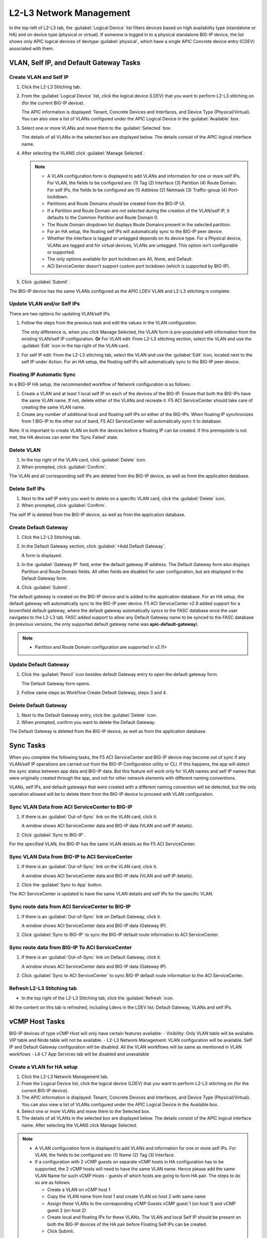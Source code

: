 L2-L3 Network Management
=========================

In the top-left of L2-L3 tab, the :guilabel:`Logical Device` list filters devices based on high availability type (standalone or HA) and on device type (physical or virtual). If someone is logged in to a physical standalone BIG-IP device, the list shows only APIC logical devices of devtype :guilabel:`physical`, which have a single APIC Concrete device entry (CDEV) associated with them.

VLAN, Self IP, and Default Gateway Tasks
----------------------------------------


Create VLAN and Self IP
``````````````````````````

1. Click the L2-L3 Stitching tab.

2. From the :guilabel:`Logical Device` list, click the logical device (LDEV) that you want to perform L2-L3 stitching on (for the current BIG-IP device).

   The APIC information is displayed: Tenant, Concrete Devices and Interfaces, and Device Type (Physical/Virtual). You can also view a list of VLANs configured under the APIC Logical Device in the :guilabel:`Available` box.

3. Select one or more VLANs and move them to the :guilabel:`Selected` box.

   The details of all VLANs in the selected box are displayed below. The details consist of the APIC logical interface name.

4. After selecting the VLANS click :guilabel:`Manage Selected`.

   .. note::
      - A VLAN configuration form is displayed to add VLANs and information for one or more self IPs. For VLAN, the fields to be configured are: (1) Tag (2) Interface (3) Partition (4) Route Domain. For self IPs, the fields to be configured are (1) Address (2) Netmask (3) Traffic-group (4) Port-lockdown.
      - Partitions and Route Domains should be created from the BIG-IP UI.
      - If a Partition and Route Domain are not selected during the creation of the VLAN/self IP, it defaults to the Common Partition and Route Domain 0.
      - The Route Domain dropdown list displays Route Domains present in the selected partition.
      - For an HA setup, the floating self IPs will automatically sync to the BIG-IP peer device.
      - Whether the interface is tagged or untagged depends on its device type. For a Physical device, VLANs are tagged and for virtual devices, VLANs are untagged. This option isn’t configurable or supported.
      - The only options available for port lockdown are All, None, and Default.
      - ACI ServiceCenter doesn’t support custom port lockdown (which is supported by BIG-IP).

5. Click :guilabel:`Submit`.

The BIG-IP device has the same VLANs configured as the APIC LDEV VLAN and L2-L3 stitching is complete.

Update VLAN and/or Self IPs
````````````````````````````

There are two options for updating VLAN/self IPs.

1. Follow the steps from the previous task and edit the values in the VLAN configuration.

   The only difference is, when you click Manage Selected, the VLAN form is pre-populated with information from the existing VLAN/self IP configuration.
   **Or**
   For VLAN edit: From L2-L3 stitching section, select the VLAN and use the :guilabel:`Edit` icon in the top right of the VLAN card.

2. For self IP edit: From the L2-L3 stitching tab, select the VLAN and use the :guilabel:`Edit` icon, located next to the self IP under Action. For an HA setup, the floating self IPs will automatically sync to the BIG-IP peer device.

Floating IP Automatic Sync
````````````````````````````

In a BIG-IP HA setup, the recommended workflow of Network configuration is as follows:

1. Create a VLAN and at least 1 local self IP on each of the devices of the BIG-IP. Ensure that both the BIG-IPs have the same VLAN name. If not, delete either of the VLANs and recreate it. F5 ACI ServiceCenter should take care of creating the same VLAN name. 

2. Create any number of additional local and floating self IPs on either of the BIG-IPs. When floating IP synchronizes from 1 BIG-IP to the other out of band, F5 ACI ServiceCenter will automatically sync it to database. 

Note: It is important to create VLAN on both the devices before a floating IP can be created. If this prerequisite is not met, the HA devices can enter the ‘Sync Failed’ state. 



Delete VLAN
````````````

1. In the top right of the VLAN card, click :guilabel:`Delete` icon.

2. When prompted, click :guilabel:`Confirm`.

The VLAN and all corresponding self IPs are deleted from the BIG-IP device, as well as from the application database.

Delete Self IPs
````````````````

1. Next to the self IP entry you want to delete on a specific VLAN card, click the :guilabel:`Delete` icon.

2. When prompted, click :guilabel:`Confirm`.

The self IP is deleted from the BIG-IP device, as well as from the application database.
   
Create Default Gateway
``````````````````````

1. Click the L2-L3 Stitching tab.

2. In the Default Gateway section, click :guilabel:`+Add Default Gateway`.

   A form is displayed.

3. In the :guilabel:`Gateway IP` field, enter the default gateway IP address. The Default Gateway form also displays Partition and Route Domain fields. All other
   fields are disabled for user configuration, but are displayed in
   the Default Gateway form.

4. Click :guilabel:`Submit`.

The default gateway is created on the BIG-IP device and is added to the application database. For an HA setup, the default gateway will automatically sync to the BIG-IP peer device. F5 ACI ServiceCenter v2.9 added support for a brownfield default gateway, where the default gateway automatically syncs to the FASC database once the user navigates to the L2-L3 tab. FASC added support to allow any Default Gateway name to be synced to the FASC database (in previous versions, the only supported default gateway name was **apic-default-gateway**). 

.. note::
    - Partition and Route Domain configuration are supported in v2.11+

Update Default Gateway
``````````````````````

1. Click the :guilabel:`Pencil` icon besides default Gateway entry to open the default gateway form.

   The Default Gateway form opens.

2. Follow same steps as Workflow Create Default Gateway, steps 3 and 4.

Delete Default Gateway
```````````````````````

1. Next to the Default Gateway entry, click the :guilabel:`Delete` icon.

2. When prompted, confirm you want to delete the Default Gateway.

The Default Gateway is deleted from the BIG-IP device, as well as from the application database.


Sync Tasks
-----------

When you complete the following tasks, the F5 ACI ServiceCenter and BIG-IP device may become out of sync if any VLAN/self IP operations are carried out from the BIG-IP Configuration utility or CLI. If this happens, the app will detect the sync status between app data and BIG-IP data. But this feature will work only for VLAN names and self IP names that were originally created through the app, and not for other network elements with different naming conventions.

VLANs, self IPs, and default gateways that were created with a different naming convention will be detected, but the only operation allowed will be to delete them from the BIG-IP device to proceed with VLAN configuration.

Sync VLAN Data from ACI ServiceCenter to BIG-IP
```````````````````````````````````````````````

1. If there is an :guilabel:`Out-of-Sync` link on the VLAN card, click it.

   A window shows ACI ServiceCenter data and BIG-IP data (VLAN and self IP details).

2. Click :guilabel:`Sync to BIG-IP`.

For the specified VLAN, the BIG-IP has the same VLAN details as the F5 ACI ServiceCenter.

Sync VLAN Data from BIG-IP to ACI ServiceCenter
```````````````````````````````````````````````

1. If there is an :guilabel:`Out-of-Sync` link on the VLAN card, click it.

   A window shows ACI ServiceCenter data and BIG-IP data (VLAN and self IP details).

2. Click the :guilabel:`Sync to App` button.

The ACI ServiceCenter is updated to have the same VLAN details and self IPs for the specific VLAN.

Sync route data from ACI ServiceCenter to BIG-IP
````````````````````````````````````````````````

1. If there is an :guilabel:`Out-of-Sync` link on Default Gateway, click it.

   A window shows ACI ServiceCenter data and BIG-IP data (Gateway IP).

2. Click :guilabel:`Sync to BIG-IP` to sync the BIG-IP default route information to ACI ServiceCenter.

Sync route data from BIG-IP To ACI ServiceCenter
````````````````````````````````````````````````

1. If there is an :guilabel:`Out-of-Sync` link on Default Gateway, click it.

   A window shows ACI ServiceCenter data and BIG-IP data (Gateway IP).

2. Click :guilabel:`Sync to ACI ServiceCenter` to sync BIG-IP default
   route information to the ACI ServiceCenter.

Refresh L2-L3 Stitching tab
```````````````````````````

- In the top right of the L2-L3 Stitching tab, click the :guilabel:`Refresh` icon.

All the content on this tab is refreshed, including Ldevs in the LDEV list: Default Gateway, VLANs and self IPs.


vCMP Host Tasks
----------------------------------------
BIG-IP devices of type vCMP Host will only have certain features available:
- Visibility: Only VLAN table will be available. VIP table and Node table will not be available.
- L2-L3 Network Management: VLAN configuration will be available. Self IP and Default Gateway configuration will be disabled. All the VLAN workflows will be same as mentioned in VLAN workflows
- L4-L7 App Services tab will be disabled and unavailable

Create a VLAN for HA setup
```````````````````````````
1. Click the L2-L3 Network Management tab.

2. From the Logical Device list, click the logical device (LDEV) that you want to perform L2-L3 stitching on (for the current BIG-IP device).

3. The APIC information is displayed: Tenant, Concrete Devices and Interfaces, and Device Type (Physical/Virtual). You can also view a list of VLANs configured under the APIC Logical Device in the Available box.

4. Select one or more VLANs and move them to the Selected box.

5. The details of all VLANs in the selected box are displayed below. The details consist of the APIC logical interface name. After selecting the VLANS click Manage Selected.

.. note::
    - A VLAN configuration form is displayed to add VLANs and information for one or more self IPs. For VLAN, the fields to be configured are: (1) Name (2) Tag (3) Interface.
    - If a configuration with 2 vCMP guests on separate vCMP hosts in HA configuration has to be supported, the 2 vCMP hosts will need to have the same VLAN name. Hence please add the same VLAN Name for such vCMP Hosts - guests of which hosts are going to form HA pair. The steps to do so are as follows:
    
      - Create a VLAN on vCMP host 1
      
      - Copy the VLAN name from host 1 and create VLAN on host 2 with same name
      
      - Assign these VLANs to the corresponding vCMP Guests vCMP guest 1 (on host 1) and vCMP guest 2 (on host 2)
      
      - Create local and floating IPs for these VLANs. The VLAN and local Self IP should be present on both the BIG-IP devices of the HA pair before Floating Self IPs can be created.
      
      - Click Submit.

6. The BIG-IP device has the same VLANs configured as the APIC LDEV VLAN and L2-L3 stitching is complete.



vCMP Guest Tasks
----------------------------------------

L2-L3 Network Management workflows for vCMP Guests will be different since VLAN configuration will be unavailable. Only Self IP configuration and Default Gateway configuration will be available. Default configuration workflows will be same as mentioned in the VLAN workflows. SelfIP workflows will be as below.


Create Self IPs
```````````````````````````

1. Click the L2-L3 Network Management tab.
2. Select one or more available VLANs and move them to the Selected box. These VLANs are already present on the vCMP Guest BIG-IP device. After selecting the VLANS click Manage Selected.

.. note::
    - A VLAN configuration form is displayed to add Self IPs. For self IPs, the fields to be configured are (1) Address (2) Netmask (3) Traffic-group (4) Port-lockdown.
    - The only options available for port lockdown are All, None, and Default.
    - ACI ServiceCenter doesn’t support custom port lockdown (which is supported by BIG-IP).
    - For an HA setup, the floating self IPs will automatically sync to the BIG-IP peer device.

3. Click Submit.

The BIG-IP device now has the new Self IPs created.

Update Self IPs
```````````````````````````

1. There are two options for updating self IPs.

2. Follow the steps as mentioned in the previous Create Self IPs task and edit the values in the VLAN configuration. The only difference is, when you click Manage Selected, the VLAN form is pre-populated with information from the existing self IP configuration. Or For self IP edit: From L2-L3 network management section, select the self IP and use the Edit icon in the top right of the card.

3. For individual self IP edit: From the L2-L3 network management tab, select the VLAN and use the Edit icon, located next to the self IP under Action. For an HA setup, the floating self IPs will automatically sync to the BIG-IP peer device.

Delete Self IPs
```````````````````````````

1. Next to the self IP entry you want to delete on a specific VLAN card, click the Delete icon OR click the Delete icon of the card to delete all self IPs.

2. When prompted, click Confirm.

The self IPs are deleted from the BIG-IP device, as well as from the application database.

-------

Frequently Asked Questions (FAQ)
--------------------------------

**Q. Why do I get an error for VLAN/self IP delete operation from the App?**

This is a known issue for BIG-IP v 12.x. If a pool with nodes is associated with a self IP of the same subnet, the BIG-IP doesn’t allow a user to delete that self IP. As a result, the VLAN delete operation also fails with the error.

**Workaround:**

- Delete the corresponding pool member from the BIG-IP.

- Perform the VLAN/self IP delete from the App.

- Recreate the pool member on the BIG-IP.

------

**Q. When I try to stitch a VLAN tag, why do I see “VLAN not available for stitching”, and I am unable to configure the VLAN?**

For a single BIG-IP device, after a VLAN tag is stitched for a particular logical device (say LDEV1), the same VLAN tag is not available for stitching again for a different Logical device (say LDEV2). This is because the VLAN tag is already present on the BIG-IP device and re-creating it for a different logical device is not allowed. In order to proceed with stitching, delete the original VLAN from the stitched LDEV, which is mentioned in this VLAN card’s info message. 

.. note::
   For a different BIG-IP login, this stitched VLAN tag will still be available for configuration. 

------

**Q. Why don’t I see the pre-existing BIG-IP VLANs and self IPs that have a different naming convention than the application?**

The application does not support pre-existing VLANs that have a different naming convention than the app. It is able to detect VLANs that have been created and managed from the application only. 

Although, after uninstalling and reinstalling the application, if the app database is lost, the application will be able to detect the previously created application VLANs by reading BIG-IP information and show them as Out-of-sync VLANs. The users will also be able to sync them to the application to rebuild the app database.

The application displays APIC VLAN tags for a particular Logical Device Cluster on the L2-L3 stitching page. If there is an out-of-band VLAN with a different naming convention but the same VLAN tag on the BIG-IP device, the application detects it and shows it in the Out-of-sync information too. But the only action available for such a VLAN or self IP will be deletion of that object from the BIG-IP. It cannot sync to the application, since it has a different naming convention. The application also does not detect out-of-band information for any of the other VLAN tags that are not a part of APIC VLAN list. 

-----

**Q. What is the best way to delete LDEV from APIC?**

Do not delete Logical devices from APIC directly. Instead, as a first step, delete self IPs, VLANs and routes from the BIG-IP device by using the application. When you are done, you can delete the Logical Device from APIC. This ensures there are no stale self IP, VLAN, and route entries on the BIG-IP.

-----

**Q. Why do I see a "Sync Failed" state on both the HA devices when clicking the Sync to BIG-IP button on the L2-L3 Stitching Tab?**

In a BIG-IP HA setup, the recommended workflow of the Network configuration is:

1. Create a VLAN and at least 1 local self IP on the BIG-IP. Ensure that both the BIG-IPs have the same VLAN name. If not, delete either of the VLANs and recreate it. F5 ACI ServiceCenter should take care of creating the same VLAN name.
2. Create any number of additional local and floating self IPs on either of the BIG-IPs. When the floating IP synchronizes from 1 BIG-IP to the other out of band, F5 ACI ServiceCenter will automatically sync it to the database.

Therefore, it is important to create VLANs on both the devices before a floating IP can be created on both devices. If this prerequisite is not met, the HA devices can enter the ‘Sync Failed’ state.

-----

**Q. Why do I have to configure a new Partition using L4-L7 Application Services first before setting up a L2-L3 Network Configuration in that Partition?**

The L2-L3 Network Management Tab on FASC application does not support creating a new Partition. In order to set up a Network Configuration in a non-Common partition, it is necessary for the non-Common partition to be present on the BIG-IP. Hence, you should first create a new partition to deploy a new application using the L4-L7 Application tab. This will create the Partition on the BIG-IP. On reloading the L2-L3 Network Tab, this newly created partition would display in the Partitions dropdown. You can then use this Partition to set up a VLAN/self IP Network configuration.
